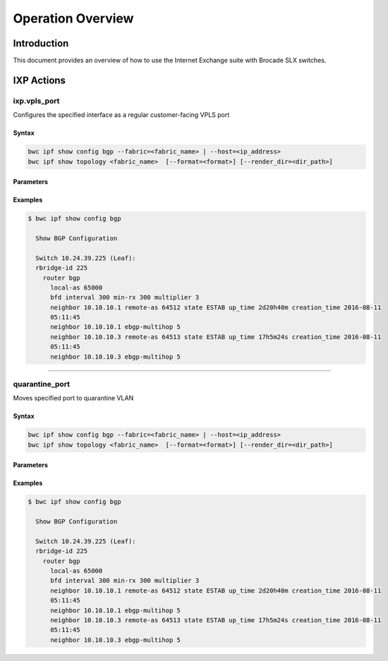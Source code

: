 Operation Overview
==================

Introduction
------------

This document provides an overview of how to use the Internet Exchange suite
with Brocade SLX switches. 

IXP Actions
------------------

----------------------
ixp.vpls_port
----------------------


Configures the specified interface as a regular customer-facing VPLS port

Syntax
~~~~~~

.. code-block:: shell

    bwc ipf show config bgp --fabric=<fabric_name> | --host=<ip_address>
    bwc ipf show topology <fabric_name>  [--format=<format>] [--render_dir=<dir_path>]

Parameters
~~~~~~~~~~

.. code-block:: guess
   :emphasize-lines: 1,4,7,10,13,16
    
   config bgp
       Displays the BGP configuration.

       fabric=<fabric_name>            
           Specifies the fabric name.

   topology
       Specifies the fabric name and format of the topology display.

       fabric=<fabric_name>
           Specifies the fabric name.

       --format=<format>
           Specifies the output type of the file to show the topology (PDF, JPEG, or PNG).
           The default is PDF.

       --render_dir=<dir_path>
           Specifies the path where the topology file will be saved.
           The default is /tmp.


Examples
~~~~~~~~

.. code-block:: shell

    $ bwc ipf show config bgp

      Show BGP Configuration
  
      Switch 10.24.39.225 (Leaf):
      rbridge-id 225
        router bgp
          local-as 65000
          bfd interval 300 min-rx 300 multiplier 3
          neighbor 10.10.10.1 remote-as 64512 state ESTAB up_time 2d20h40m creation_time 2016-08-11
          05:11:45
          neighbor 10.10.10.1 ebgp-multihop 5
          neighbor 10.10.10.3 remote-as 64513 state ESTAB up_time 17h5m24s creation_time 2016-08-11
          05:11:45
          neighbor 10.10.10.3 ebgp-multihop 5

-----------------

----------------------
quarantine_port
----------------------

Moves specified port to quarantine VLAN

Syntax
~~~~~~

.. code-block:: shell

    bwc ipf show config bgp --fabric=<fabric_name> | --host=<ip_address>
    bwc ipf show topology <fabric_name>  [--format=<format>] [--render_dir=<dir_path>]

Parameters
~~~~~~~~~~

.. code-block:: guess
   :emphasize-lines: 1,4,7
    
   server
       NTP server IP address or hostname

   switch
       Switch to configure

       fabric=<fabric_name>
           Specifies the fabric name.


Examples
~~~~~~~~

.. code-block:: shell

    $ bwc ipf show config bgp

      Show BGP Configuration
  
      Switch 10.24.39.225 (Leaf):
      rbridge-id 225
        router bgp
          local-as 65000
          bfd interval 300 min-rx 300 multiplier 3
          neighbor 10.10.10.1 remote-as 64512 state ESTAB up_time 2d20h40m creation_time 2016-08-11
          05:11:45
          neighbor 10.10.10.1 ebgp-multihop 5
          neighbor 10.10.10.3 remote-as 64513 state ESTAB up_time 17h5m24s creation_time 2016-08-11
          05:11:45
          neighbor 10.10.10.3 ebgp-multihop 5
